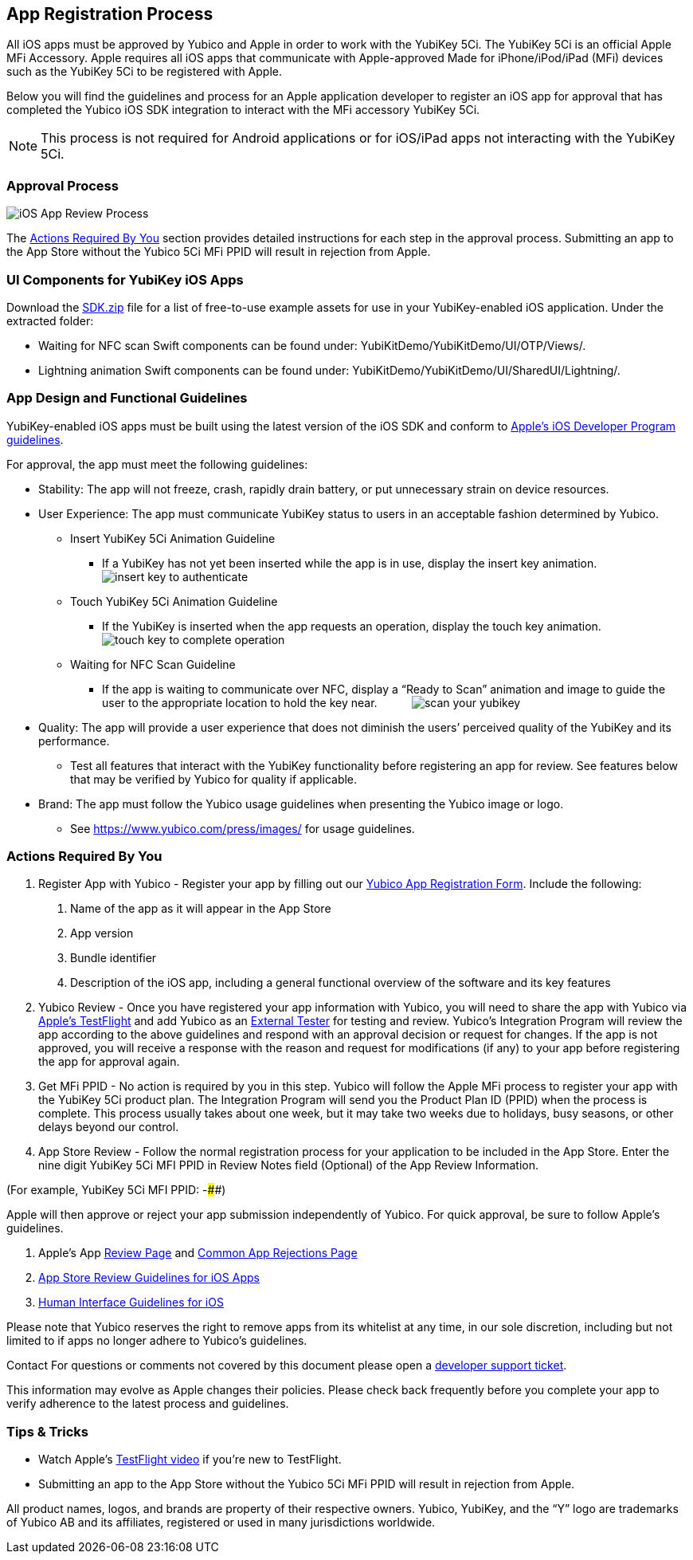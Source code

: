== App Registration Process
All iOS apps must be approved by Yubico and Apple in order to work with the YubiKey 5Ci. The YubiKey 5Ci is an official Apple MFi Accessory. Apple requires all iOS apps that communicate with Apple-approved Made for iPhone/iPod/iPad (MFi) devices such as the YubiKey 5Ci to be registered with Apple.

Below you will find the guidelines and process for an Apple application developer to register an iOS app for approval that has completed the Yubico iOS SDK integration to interact with the MFi accessory YubiKey 5Ci.

NOTE: This process is not required for Android applications or for iOS/iPad apps not interacting with the YubiKey 5Ci.

=== Approval Process
image::iOS_App_Review_Process.png[]
The <<Actions Required By You,Actions Required By You>> section provides detailed instructions for each step in the approval process. Submitting an app to the App Store without the Yubico 5Ci MFi PPID will result in rejection from Apple.

=== UI Components for YubiKey iOS Apps
Download the https://github.com/Yubico/yubikit-ios/releases[SDK.zip] file for a list of free-to-use example assets for use in your YubiKey-enabled iOS application. Under the extracted folder: 

- Waiting for NFC scan Swift components can be found under: YubiKitDemo/YubiKitDemo/UI/OTP/Views/.

- Lightning animation Swift components can be found under: YubiKitDemo/YubiKitDemo/UI/SharedUI/Lightning/.

=== App Design and Functional Guidelines
YubiKey-enabled iOS apps must be built using the latest version of the iOS SDK and conform to https://developer.apple.com/app-store/review/guidelines/[Apple’s iOS Developer Program guidelines].

For approval, the app must meet the following guidelines:

 - Stability: The app will not freeze, crash, rapidly drain battery, or put unnecessary strain on device resources. 
 - User Experience: The app must communicate YubiKey status to users in an acceptable fashion determined by Yubico.
   * Insert YubiKey 5Ci Animation Guideline
    ** If a YubiKey has not yet been inserted while the app is in use, display the insert key animation.
  image:insert_key_to_authenticate.png[]

   * Touch YubiKey 5Ci Animation Guideline
    ** If the YubiKey is inserted when the app requests an operation, display the touch key animation. 
  image:touch_key_to_complete_operation.png[]

   * Waiting for NFC Scan Guideline
    ** If the app is waiting to communicate over NFC, display a “Ready to Scan” animation and image to guide the user to the appropriate location to hold the key near. &nbsp; &nbsp; &nbsp; &nbsp; &nbsp;
  image:scan_your_yubikey.png[]
 
 - Quality: The app will provide a user experience that does not diminish the users’ perceived quality of the YubiKey and its performance.
   * Test all features that interact with the YubiKey functionality before registering an app for review. See features below that may be verified by Yubico for quality if applicable.  
 - Brand: The app must follow the Yubico usage guidelines when presenting the Yubico image or logo.
   * See https://www.yubico.com/press/images/ for usage guidelines.


=== Actions Required By You

1. Register App with Yubico - Register your app by filling out our link:/Mobile/iOS/Register_Your_App/[Yubico App Registration Form]. Include the following:
a. Name of the app as it will appear in the App Store
b. App version
c. Bundle identifier
d. Description of the iOS app, including a general functional overview of the software and its key features
2. Yubico Review - Once you have registered your app information with Yubico, you will need to share the app with Yubico via https://help.apple.com/app-store-connect/#devdc42b26b8[Apple’s TestFlight]  and add Yubico as an https://help.apple.com/app-store-connect/#devb8f497c5e[External Tester] for testing and review.
Yubico’s Integration Program will review the app according to the above guidelines and respond with an approval decision or request for changes. If the app is not approved, you will receive a response with the reason and request for modifications (if any) to your app before registering the app for approval again. 
3. Get MFi PPID - No action is required by you in this step. Yubico will follow the Apple MFi process to register your app with the YubiKey 5Ci product plan. The Integration Program will send you the Product Plan ID (PPID) when the process is complete. This process usually takes about one week, but it may take two weeks due to holidays, busy seasons, or other delays beyond our control.
4. App Store Review - Follow the normal registration process for your application to be included in the App Store.  Enter the nine digit YubiKey 5Ci MFI PPID in Review Notes field (Optional) of the App Review Information. 

(For example, YubiKey 5Ci MFI PPID: ######-####) 

Apple will then approve or reject your app submission independently of Yubico. For quick approval, be sure to follow Apple’s guidelines.

a. Apple’s App https://developer.apple.com/app-store/review/[Review Page] and https://developer.apple.com/app-store/review/#common-app-rejections[Common App Rejections Page]

b. https://developer.apple.com/app-store/review/guidelines/[App Store Review Guidelines for iOS Apps]

c. https://developer.apple.com/design/human-interface-guidelines/ios/overview/themes/[Human Interface Guidelines for iOS]

Please note that Yubico reserves the right to remove apps from its whitelist at any time, in our sole discretion, including but not limited to if apps no longer adhere to Yubico’s guidelines.

Contact For questions or comments not covered by this document please open a https://support.yubico.com/support/tickets/new[developer support ticket].

This information may evolve as Apple changes their policies. Please check back frequently before you complete your app to verify adherence to the latest process and guidelines.


=== Tips & Tricks
 - Watch Apple’s https://developer.apple.com/videos/play/app-store-connect/101/[TestFlight video] if you’re new to TestFlight.
 - Submitting an app to the App Store without the Yubico 5Ci MFi PPID will result in rejection from Apple.

All product names, logos, and brands are property of their respective owners. Yubico, YubiKey, and the “Y” logo are trademarks of Yubico AB and its affiliates, registered or used in many jurisdictions worldwide.

